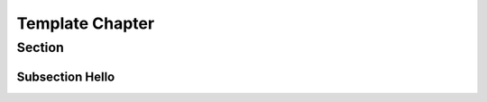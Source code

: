 ****************
Template Chapter
****************


Section
=======

Subsection Hello
----------------


